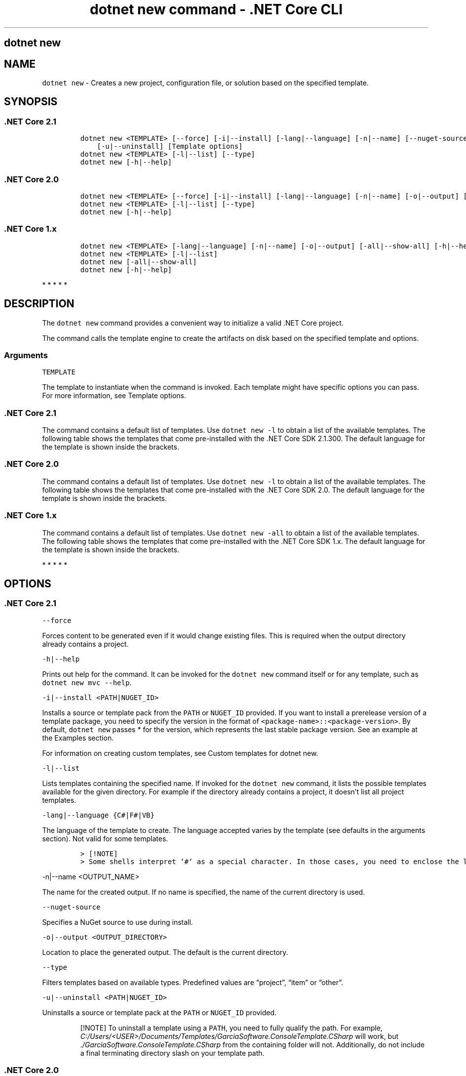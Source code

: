 .\"t
.\" Automatically generated by Pandoc 2.2.1
.\"
.TH "dotnet new command \- .NET Core CLI" "1" "" "" ".NET Core"
.hy
.SH dotnet new
.PP
.SH NAME
.PP
\f[C]dotnet\ new\f[] \- Creates a new project, configuration file, or solution based on the specified template.
.SH SYNOPSIS
.SS .NET Core 2.1
.IP
.nf
\f[C]
dotnet\ new\ <TEMPLATE>\ [\-\-force]\ [\-i|\-\-install]\ [\-lang|\-\-language]\ [\-n|\-\-name]\ [\-\-nuget\-source]\ [\-o|\-\-output]
\ \ \ \ [\-u|\-\-uninstall]\ [Template\ options]
dotnet\ new\ <TEMPLATE>\ [\-l|\-\-list]\ [\-\-type]
dotnet\ new\ [\-h|\-\-help]
\f[]
.fi
.SS .NET Core 2.0
.IP
.nf
\f[C]
dotnet\ new\ <TEMPLATE>\ [\-\-force]\ [\-i|\-\-install]\ [\-lang|\-\-language]\ [\-n|\-\-name]\ [\-o|\-\-output]\ [\-u|\-\-uninstall]\ [Template\ options]
dotnet\ new\ <TEMPLATE>\ [\-l|\-\-list]\ [\-\-type]
dotnet\ new\ [\-h|\-\-help]
\f[]
.fi
.SS .NET Core 1.x
.IP
.nf
\f[C]
dotnet\ new\ <TEMPLATE>\ [\-lang|\-\-language]\ [\-n|\-\-name]\ [\-o|\-\-output]\ [\-all|\-\-show\-all]\ [\-h|\-\-help]\ [Template\ options]
dotnet\ new\ <TEMPLATE>\ [\-l|\-\-list]
dotnet\ new\ [\-all|\-\-show\-all]
dotnet\ new\ [\-h|\-\-help]
\f[]
.fi
.PP
   *   *   *   *   *
.SH DESCRIPTION
.PP
The \f[C]dotnet\ new\f[] command provides a convenient way to initialize a valid .NET Core project.
.PP
The command calls the template engine to create the artifacts on disk based on the specified template and options.
.SS Arguments
.PP
\f[C]TEMPLATE\f[]
.PP
The template to instantiate when the command is invoked.
Each template might have specific options you can pass.
For more information, see Template options.
.SS .NET Core 2.1
.PP
The command contains a default list of templates.
Use \f[C]dotnet\ new\ \-l\f[] to obtain a list of the available templates.
The following table shows the templates that come pre\-installed with the .NET Core SDK 2.1.300.
The default language for the template is shown inside the brackets.
.PP
.TS
tab(@);
l l l.
T{
Template description
T}@T{
Template name
T}@T{
Languages
T}
_
T{
Console application
T}@T{
\f[C]console\f[]
T}@T{
[C#], F#, VB
T}
T{
Class library
T}@T{
\f[C]classlib\f[]
T}@T{
[C#], F#, VB
T}
T{
Unit test project
T}@T{
\f[C]mstest\f[]
T}@T{
[C#], F#, VB
T}
T{
xUnit test project
T}@T{
\f[C]xunit\f[]
T}@T{
[C#], F#, VB
T}
T{
Razor page
T}@T{
\f[C]page\f[]
T}@T{
[C#]
T}
T{
MVC ViewImports
T}@T{
\f[C]viewimports\f[]
T}@T{
[C#]
T}
T{
MVC ViewStart
T}@T{
\f[C]viewstart\f[]
T}@T{
[C#]
T}
T{
ASP.NET Core empty
T}@T{
\f[C]web\f[]
T}@T{
[C#], F#
T}
T{
ASP.NET Core Web App (Model\-View\-Controller)
T}@T{
\f[C]mvc\f[]
T}@T{
[C#], F#
T}
T{
ASP.NET Core Web App
T}@T{
\f[C]razor\f[]
T}@T{
[C#]
T}
T{
ASP.NET Core with Angular
T}@T{
\f[C]angular\f[]
T}@T{
[C#]
T}
T{
ASP.NET Core with React.js
T}@T{
\f[C]react\f[]
T}@T{
[C#]
T}
T{
ASP.NET Core with React.js and Redux
T}@T{
\f[C]reactredux\f[]
T}@T{
[C#]
T}
T{
ASP.NET Core Web API
T}@T{
\f[C]webapi\f[]
T}@T{
[C#], F#
T}
T{
Razor class library
T}@T{
\f[C]razorclasslib\f[]
T}@T{
[C#]
T}
T{
global.json file
T}@T{
\f[C]globaljson\f[]
T}@T{
T}
T{
NuGet config
T}@T{
\f[C]nugetconfig\f[]
T}@T{
T}
T{
Web config
T}@T{
\f[C]webconfig\f[]
T}@T{
T}
T{
Solution file
T}@T{
\f[C]sln\f[]
T}@T{
T}
.TE
.SS .NET Core 2.0
.PP
The command contains a default list of templates.
Use \f[C]dotnet\ new\ \-l\f[] to obtain a list of the available templates.
The following table shows the templates that come pre\-installed with the .NET Core SDK 2.0.
The default language for the template is shown inside the brackets.
.PP
.TS
tab(@);
l l l.
T{
Template description
T}@T{
Template name
T}@T{
Languages
T}
_
T{
Console application
T}@T{
\f[C]console\f[]
T}@T{
[C#], F#, VB
T}
T{
Class library
T}@T{
\f[C]classlib\f[]
T}@T{
[C#], F#, VB
T}
T{
Unit test project
T}@T{
\f[C]mstest\f[]
T}@T{
[C#], F#, VB
T}
T{
xUnit test project
T}@T{
\f[C]xunit\f[]
T}@T{
[C#], F#, VB
T}
T{
ASP.NET Core empty
T}@T{
\f[C]web\f[]
T}@T{
[C#], F#
T}
T{
ASP.NET Core Web App (Model\-View\-Controller)
T}@T{
\f[C]mvc\f[]
T}@T{
[C#], F#
T}
T{
ASP.NET Core Web App
T}@T{
\f[C]razor\f[]
T}@T{
[C#]
T}
T{
ASP.NET Core with Angular
T}@T{
\f[C]angular\f[]
T}@T{
[C#]
T}
T{
ASP.NET Core with React.js
T}@T{
\f[C]react\f[]
T}@T{
[C#]
T}
T{
ASP.NET Core with React.js and Redux
T}@T{
\f[C]reactredux\f[]
T}@T{
[C#]
T}
T{
ASP.NET Core Web API
T}@T{
\f[C]webapi\f[]
T}@T{
[C#], F#
T}
T{
global.json file
T}@T{
\f[C]globaljson\f[]
T}@T{
T}
T{
NuGet config
T}@T{
\f[C]nugetconfig\f[]
T}@T{
T}
T{
Web config
T}@T{
\f[C]webconfig\f[]
T}@T{
T}
T{
Solution file
T}@T{
\f[C]sln\f[]
T}@T{
T}
T{
Razor page
T}@T{
\f[C]page\f[]
T}@T{
T}
T{
MVC ViewImports
T}@T{
\f[C]viewimports\f[]
T}@T{
T}
T{
MVC ViewStart
T}@T{
\f[C]viewstart\f[]
T}@T{
T}
.TE
.SS .NET Core 1.x
.PP
The command contains a default list of templates.
Use \f[C]dotnet\ new\ \-all\f[] to obtain a list of the available templates.
The following table shows the templates that come pre\-installed with the .NET Core SDK 1.x.
The default language for the template is shown inside the brackets.
.PP
.TS
tab(@);
l l l.
T{
Template description
T}@T{
Template name
T}@T{
Languages
T}
_
T{
Console application
T}@T{
\f[C]console\f[]
T}@T{
[C#], F#
T}
T{
Class library
T}@T{
\f[C]classlib\f[]
T}@T{
[C#], F#
T}
T{
Unit test project
T}@T{
\f[C]mstest\f[]
T}@T{
[C#], F#
T}
T{
xUnit test project
T}@T{
\f[C]xunit\f[]
T}@T{
[C#], F#
T}
T{
ASP.NET Core empty
T}@T{
\f[C]web\f[]
T}@T{
[C#]
T}
T{
ASP.NET Core Web App
T}@T{
\f[C]mvc\f[]
T}@T{
[C#], F#
T}
T{
ASP.NET Core Web API
T}@T{
\f[C]webapi\f[]
T}@T{
[C#]
T}
T{
NuGet config
T}@T{
\f[C]nugetconfig\f[]
T}@T{
T}
T{
Web config
T}@T{
\f[C]webconfig\f[]
T}@T{
T}
T{
Solution file
T}@T{
\f[C]sln\f[]
T}@T{
T}
.TE
.PP
   *   *   *   *   *
.SH OPTIONS
.SS .NET Core 2.1
.PP
\f[C]\-\-force\f[]
.PP
Forces content to be generated even if it would change existing files.
This is required when the output directory already contains a project.
.PP
\f[C]\-h|\-\-help\f[]
.PP
Prints out help for the command.
It can be invoked for the \f[C]dotnet\ new\f[] command itself or for any template, such as \f[C]dotnet\ new\ mvc\ \-\-help\f[].
.PP
\f[C]\-i|\-\-install\ <PATH|NUGET_ID>\f[]
.PP
Installs a source or template pack from the \f[C]PATH\f[] or \f[C]NUGET_ID\f[] provided.
If you want to install a prerelease version of a template package, you need to specify the version in the format of \f[C]<package\-name>::<package\-version>\f[].
By default, \f[C]dotnet\ new\f[] passes * for the version, which represents the last stable package version.
See an example at the Examples section.
.PP
For information on creating custom templates, see Custom templates for dotnet new.
.PP
\f[C]\-l|\-\-list\f[]
.PP
Lists templates containing the specified name.
If invoked for the \f[C]dotnet\ new\f[] command, it lists the possible templates available for the given directory.
For example if the directory already contains a project, it doesn't list all project templates.
.PP
\f[C]\-lang|\-\-language\ {C#|F#|VB}\f[]
.PP
The language of the template to create.
The language accepted varies by the template (see defaults in the arguments section).
Not valid for some templates.
.IP
.nf
\f[C]
>\ [!NOTE]
>\ Some\ shells\ interpret\ `#`\ as\ a\ special\ character.\ In\ those\ cases,\ you\ need\ to\ enclose\ the\ language\ parameter\ value,\ such\ as\ `dotnet\ new\ console\ \-lang\ "F#"`.
\f[]
.fi
.PP
\f[C]\-n|\-\-name\ <OUTPUT_NAME>\f[]
.PP
The name for the created output.
If no name is specified, the name of the current directory is used.
.PP
\f[C]\-\-nuget\-source\f[]
.PP
Specifies a NuGet source to use during install.
.PP
\f[C]\-o|\-\-output\ <OUTPUT_DIRECTORY>\f[]
.PP
Location to place the generated output.
The default is the current directory.
.PP
\f[C]\-\-type\f[]
.PP
Filters templates based on available types.
Predefined values are \[lq]project\[rq], \[lq]item\[rq] or \[lq]other\[rq].
.PP
\f[C]\-u|\-\-uninstall\ <PATH|NUGET_ID>\f[]
.PP
Uninstalls a source or template pack at the \f[C]PATH\f[] or \f[C]NUGET_ID\f[] provided.
.RS
.PP
[!NOTE] To uninstall a template using a \f[C]PATH\f[], you need to fully qualify the path.
For example, \f[I]C:/Users/<USER>/Documents/Templates/GarciaSoftware.ConsoleTemplate.CSharp\f[] will work, but \f[I]./GarciaSoftware.ConsoleTemplate.CSharp\f[] from the containing folder will not.
Additionally, do not include a final terminating directory slash on your template path.
.RE
.SS .NET Core 2.0
.PP
\f[C]\-\-force\f[]
.PP
Forces content to be generated even if it would change existing files.
This is required when the output directory already contains a project.
.PP
\f[C]\-h|\-\-help\f[]
.PP
Prints out help for the command.
It can be invoked for the \f[C]dotnet\ new\f[] command itself or for any template, such as \f[C]dotnet\ new\ mvc\ \-\-help\f[].
.PP
\f[C]\-i|\-\-install\ <PATH|NUGET_ID>\f[]
.PP
Installs a source or template pack from the \f[C]PATH\f[] or \f[C]NUGET_ID\f[] provided.
If you want to install a prerelease version of a template package, you need to specify the version in the format of \f[C]<package\-name>::<package\-version>\f[].
By default, \f[C]dotnet\ new\f[] passes * for the version, which represents the last stable package version.
See an example at the Examples section.
.PP
For information on creating custom templates, see Custom templates for dotnet new.
.PP
\f[C]\-l|\-\-list\f[]
.PP
Lists templates containing the specified name.
If invoked for the \f[C]dotnet\ new\f[] command, it lists the possible templates available for the given directory.
For example if the directory already contains a project, it doesn't list all project templates.
.PP
\f[C]\-lang|\-\-language\ {C#|F#|VB}\f[]
.PP
The language of the template to create.
The language accepted varies by the template (see defaults in the arguments section).
Not valid for some templates.
.IP
.nf
\f[C]
>\ [!NOTE]
>\ Some\ shells\ interpret\ `#`\ as\ a\ special\ character.\ In\ those\ cases,\ you\ need\ to\ enclose\ the\ language\ parameter\ value,\ such\ as\ `dotnet\ new\ console\ \-lang\ "F#"`.
\f[]
.fi
.PP
\f[C]\-n|\-\-name\ <OUTPUT_NAME>\f[]
.PP
The name for the created output.
If no name is specified, the name of the current directory is used.
.PP
\f[C]\-o|\-\-output\ <OUTPUT_DIRECTORY>\f[]
.PP
Location to place the generated output.
The default is the current directory.
.PP
\f[C]\-\-type\f[]
.PP
Filters templates based on available types.
Predefined values are \[lq]project\[rq], \[lq]item\[rq] or \[lq]other\[rq].
.PP
\f[C]\-u|\-\-uninstall\ <PATH|NUGET_ID>\f[]
.PP
Uninstalls a source or template pack at the \f[C]PATH\f[] or \f[C]NUGET_ID\f[] provided.
.RS
.PP
[!NOTE] To uninstall a template using a \f[C]PATH\f[], you need to fully qualify the path.
For example, \f[I]C:/Users/<USER>/Documents/Templates/GarciaSoftware.ConsoleTemplate.CSharp\f[] will work, but \f[I]./GarciaSoftware.ConsoleTemplate.CSharp\f[] from the containing folder will not.
Additionally, do not include a final terminating directory slash on your template path.
.RE
.SS .NET Core 1.x
.PP
\f[C]\-all|\-\-show\-all\f[]
.PP
Shows all templates for a specific type of project when running in the context of the \f[C]dotnet\ new\f[] command alone.
When running in the context of a specific template, such as \f[C]dotnet\ new\ web\ \-all\f[], \f[C]\-all\f[] is interpreted as a force creation flag.
This is required when the output directory already contains a project.
.PP
\f[C]\-h|\-\-help\f[]
.PP
Prints out help for the command.
It can be invoked for the \f[C]dotnet\ new\f[] command itself or for any template, such as \f[C]dotnet\ new\ mvc\ \-\-help\f[].
.PP
\f[C]\-l|\-\-list\f[]
.PP
Lists templates containing the specified name.
If invoked for the \f[C]dotnet\ new\f[] command, it lists the possible templates available for the given directory.
For example if the directory already contains a project, it doesn't list all project templates.
.PP
\f[C]\-lang|\-\-language\ {C#|F#}\f[]
.PP
The language of the template to create.
The language accepted varies by the template (see defaults in the arguments section).
Not valid for some templates.
.IP
.nf
\f[C]
>\ [!NOTE]
>\ Some\ shells\ interpret\ `#`\ as\ a\ special\ character.\ In\ those\ cases,\ you\ need\ to\ enclose\ the\ language\ parameter\ value,\ such\ as\ `dotnet\ new\ console\ \-lang\ "F#"`.
\f[]
.fi
.PP
\f[C]\-n|\-\-name\ <OUTPUT_NAME>\f[]
.PP
The name for the created output.
If no name is specified, the name of the current directory is used.
.PP
\f[C]\-o|\-\-output\ <OUTPUT_DIRECTORY>\f[]
.PP
Location to place the generated output.
The default is the current directory.
.PP
   *   *   *   *   *
.SS Template options
.PP
Each project template may have additional options available.
The core templates have the following additional options:
.SS .NET Core 2.1
.PP
\f[B]console, angular, react, reactredux, razorclasslib\f[]
.PP
\f[C]\-\-no\-restore\f[] \- Doesn't execute an implicit restore during project creation.
.PP
\f[B]classlib\f[]
.PP
\f[C]\-f|\-\-framework\ <FRAMEWORK>\f[] \- Specifies the framework to target.
Values: \f[C]netcoreapp2.0\f[] to create a .NET Core Class Library or \f[C]netstandard2.0\f[] to create a .NET Standard Class Library.
The default value is \f[C]netstandard2.0\f[].
.PP
\f[C]\-\-no\-restore\f[] \- Doesn't execute an implicit restore during project creation.
.PP
\f[B]mstest, xunit\f[]
.PP
\f[C]\-p|\-\-enable\-pack\f[] \- Enables packaging for the project using dotnet pack.
.PP
\f[C]\-\-no\-restore\f[] \- Doesn't execute an implicit restore during project creation.
.PP
\f[B]globaljson\f[]
.PP
\f[C]\-\-sdk\-version\ <VERSION_NUMBER>\f[] \- Specifies the version of the .NET Core SDK to use in the \f[I]global.json\f[] file.
.PP
\f[B]web\f[]
.PP
\f[C]\-\-use\-launch\-settings\f[] \- Includes \f[I]launchSettings.json\f[] in the generated template output.
.PP
\f[C]\-\-no\-restore\f[] \- Doesn't execute an implicit restore during project creation.
.PP
\f[B]webapi\f[]
.PP
\f[C]\-au|\-\-auth\ <AUTHENTICATION_TYPE>\f[] \- The type of authentication to use.
The possible values are:
.IP \[bu] 2
\f[C]None\f[] \- No authentication (Default).
.IP \[bu] 2
\f[C]IndividualB2C\f[] \- Individual authentication with Azure AD B2C.
.IP \[bu] 2
\f[C]SingleOrg\f[] \- Organizational authentication for a single tenant.
.IP \[bu] 2
\f[C]Windows\f[] \- Windows authentication.
.PP
\f[C]\-\-aad\-b2c\-instance\ <INSTANCE>\f[] \- The Azure Active Directory B2C instance to connect to.
Use with \f[C]IndividualB2C\f[] authentication.
The default value is \f[C]https://login.microsoftonline.com/tfp/\f[].
.PP
\f[C]\-ssp|\-\-susi\-policy\-id\ <ID>\f[] \- The sign\-in and sign\-up policy ID for this project.
Use with \f[C]IndividualB2C\f[] authentication.
.PP
\f[C]\-\-aad\-instance\ <INSTANCE>\f[] \- The Azure Active Directory instance to connect to.
Use with \f[C]SingleOrg\f[] authentication.
The default value is \f[C]https://login.microsoftonline.com/\f[].
.PP
\f[C]\-\-client\-id\ <ID>\f[] \- The Client ID for this project.
Use with \f[C]IndividualB2C\f[] or \f[C]SingleOrg\f[] authentication.
The default value is \f[C]11111111\-1111\-1111\-11111111111111111\f[].
.PP
\f[C]\-\-domain\ <DOMAIN>\f[] \- The domain for the directory tenant.
Use with \f[C]SingleOrg\f[] or \f[C]IndividualB2C\f[] authentication.
The default value is \f[C]qualified.domain.name\f[].
.PP
\f[C]\-\-tenant\-id\ <ID>\f[] \- The TenantId ID of the directory to connect to.
Use with \f[C]SingleOrg\f[] authentication.
The default value is \f[C]22222222\-2222\-2222\-2222\-222222222222\f[].
.PP
\f[C]\-r|\-\-org\-read\-access\f[] \- Allows this application read\-access to the directory.
Only applies to \f[C]SingleOrg\f[] or \f[C]MultiOrg\f[] authentication.
.PP
\f[C]\-\-use\-launch\-settings\f[] \- Includes \f[I]launchSettings.json\f[] in the generated template output.
.PP
\f[C]\-uld|\-\-use\-local\-db\f[] \- Specifies LocalDB should be used instead of SQLite.
Only applies to \f[C]Individual\f[] or \f[C]IndividualB2C\f[] authentication.
.PP
\f[C]\-\-no\-restore\f[] \- Doesn't execute an implicit restore during project creation.
.PP
\f[B]mvc, razor\f[]
.PP
\f[C]\-au|\-\-auth\ <AUTHENTICATION_TYPE>\f[] \- The type of authentication to use.
The possible values are:
.IP \[bu] 2
\f[C]None\f[] \- No authentication (Default).
.IP \[bu] 2
\f[C]Individual\f[] \- Individual authentication.
.IP \[bu] 2
\f[C]IndividualB2C\f[] \- Individual authentication with Azure AD B2C.
.IP \[bu] 2
\f[C]SingleOrg\f[] \- Organizational authentication for a single tenant.
.IP \[bu] 2
\f[C]MultiOrg\f[] \- Organizational authentication for multiple tenants.
.IP \[bu] 2
\f[C]Windows\f[] \- Windows authentication.
.PP
\f[C]\-\-aad\-b2c\-instance\ <INSTANCE>\f[] \- The Azure Active Directory B2C instance to connect to.
Use with \f[C]IndividualB2C\f[] authentication.
The default value is \f[C]https://login.microsoftonline.com/tfp/\f[].
.PP
\f[C]\-ssp|\-\-susi\-policy\-id\ <ID>\f[] \- The sign\-in and sign\-up policy ID for this project.
Use with \f[C]IndividualB2C\f[] authentication.
.PP
\f[C]\-rp|\-\-reset\-password\-policy\-id\ <ID>\f[] \- The reset password policy ID for this project.
Use with \f[C]IndividualB2C\f[] authentication.
.PP
\f[C]\-ep|\-\-edit\-profile\-policy\-id\ <ID>\f[] \- The edit profile policy ID for this project.
Use with \f[C]IndividualB2C\f[] authentication.
.PP
\f[C]\-\-aad\-instance\ <INSTANCE>\f[] \- The Azure Active Directory instance to connect to.
Use with \f[C]SingleOrg\f[] or \f[C]MultiOrg\f[] authentication.
The default value is \f[C]https://login.microsoftonline.com/\f[].
.PP
\f[C]\-\-client\-id\ <ID>\f[] \- The Client ID for this project.
Use with \f[C]IndividualB2C\f[], \f[C]SingleOrg\f[], or \f[C]MultiOrg\f[] authentication.
The default value is \f[C]11111111\-1111\-1111\-11111111111111111\f[].
.PP
\f[C]\-\-domain\ <DOMAIN>\f[] \- The domain for the directory tenant.
Use with \f[C]SingleOrg\f[] or \f[C]IndividualB2C\f[] authentication.
The default value is \f[C]qualified.domain.name\f[].
.PP
\f[C]\-\-tenant\-id\ <ID>\f[] \- The TenantId ID of the directory to connect to.
Use with \f[C]SingleOrg\f[] authentication.
The default value is \f[C]22222222\-2222\-2222\-2222\-222222222222\f[].
.PP
\f[C]\-\-callback\-path\ <PATH>\f[] \- The request path within the application's base path of the redirect URI.
Use with \f[C]SingleOrg\f[] or \f[C]IndividualB2C\f[] authentication.
The default value is \f[C]/signin\-oidc\f[].
.PP
\f[C]\-r|\-\-org\-read\-access\f[] \- Allows this application read\-access to the directory.
Only applies to \f[C]SingleOrg\f[] or \f[C]MultiOrg\f[] authentication.
.PP
\f[C]\-\-use\-launch\-settings\f[] \- Includes \f[I]launchSettings.json\f[] in the generated template output.
.PP
\f[C]\-\-use\-browserlink\f[] \- Includes BrowserLink in the project.
.PP
\f[C]\-uld|\-\-use\-local\-db\f[] \- Specifies LocalDB should be used instead of SQLite.
Only applies to \f[C]Individual\f[] or \f[C]IndividualB2C\f[] authentication.
.PP
\f[C]\-\-no\-restore\f[] \- Doesn't execute an implicit restore during project creation.
.PP
\f[B]page\f[]
.PP
\f[C]\-na|\-\-namespace\ <NAMESPACE_NAME>\f[]\- Namespace for the generated code.
The default value is \f[C]MyApp.Namespace\f[].
.PP
\f[C]\-np|\-\-no\-pagemodel\f[] \- Creates the page without a PageModel.
.PP
\f[B]viewimports\f[]
.PP
\f[C]\-na|\-\-namespace\ <NAMESPACE_NAME>\f[]\- Namespace for the generated code.
The default value is \f[C]MyApp.Namespace\f[].
.SS .NET Core 2.0
.PP
\f[B]console, angular, react, reactredux\f[]
.PP
\f[C]\-\-no\-restore\f[] \- Doesn't execute an implicit restore during project creation.
.PP
\f[B]classlib\f[]
.PP
\f[C]\-f|\-\-framework\ <FRAMEWORK>\f[] \- Specifies the framework to target.
Values: \f[C]netcoreapp2.0\f[] to create a .NET Core Class Library or \f[C]netstandard2.0\f[] to create a .NET Standard Class Library.
The default value is \f[C]netstandard2.0\f[].
.PP
\f[C]\-\-no\-restore\f[] \- Doesn't execute an implicit restore during project creation.
.PP
\f[B]mstest, xunit\f[]
.PP
\f[C]\-p|\-\-enable\-pack\f[] \- Enables packaging for the project using dotnet pack.
.PP
\f[C]\-\-no\-restore\f[] \- Doesn't execute an implicit restore during project creation.
.PP
\f[B]globaljson\f[]
.PP
\f[C]\-\-sdk\-version\ <VERSION_NUMBER>\f[] \- Specifies the version of the .NET Core SDK to use in the \f[I]global.json\f[] file.
.PP
\f[B]web\f[]
.PP
\f[C]\-\-use\-launch\-settings\f[] \- Includes \f[I]launchSettings.json\f[] in the generated template output.
.PP
\f[C]\-\-no\-restore\f[] \- Doesn't execute an implicit restore during project creation.
.PP
\f[B]webapi\f[]
.PP
\f[C]\-au|\-\-auth\ <AUTHENTICATION_TYPE>\f[] \- The type of authentication to use.
The possible values are:
.IP \[bu] 2
\f[C]None\f[] \- No authentication (Default).
.IP \[bu] 2
\f[C]IndividualB2C\f[] \- Individual authentication with Azure AD B2C.
.IP \[bu] 2
\f[C]SingleOrg\f[] \- Organizational authentication for a single tenant.
.IP \[bu] 2
\f[C]Windows\f[] \- Windows authentication.
.PP
\f[C]\-\-aad\-b2c\-instance\ <INSTANCE>\f[] \- The Azure Active Directory B2C instance to connect to.
Use with \f[C]IndividualB2C\f[] authentication.
The default value is \f[C]https://login.microsoftonline.com/tfp/\f[].
.PP
\f[C]\-ssp|\-\-susi\-policy\-id\ <ID>\f[] \- The sign\-in and sign\-up policy ID for this project.
Use with \f[C]IndividualB2C\f[] authentication.
.PP
\f[C]\-\-aad\-instance\ <INSTANCE>\f[] \- The Azure Active Directory instance to connect to.
Use with \f[C]SingleOrg\f[] authentication.
The default value is \f[C]https://login.microsoftonline.com/\f[].
.PP
\f[C]\-\-client\-id\ <ID>\f[] \- The Client ID for this project.
Use with \f[C]IndividualB2C\f[] or \f[C]SingleOrg\f[] authentication.
The default value is \f[C]11111111\-1111\-1111\-11111111111111111\f[].
.PP
\f[C]\-\-domain\ <DOMAIN>\f[] \- The domain for the directory tenant.
Use with \f[C]SingleOrg\f[] or \f[C]IndividualB2C\f[] authentication.
The default value is \f[C]qualified.domain.name\f[].
.PP
\f[C]\-\-tenant\-id\ <ID>\f[] \- The TenantId ID of the directory to connect to.
Use with \f[C]SingleOrg\f[] authentication.
The default value is \f[C]22222222\-2222\-2222\-2222\-222222222222\f[].
.PP
\f[C]\-r|\-\-org\-read\-access\f[] \- Allows this application read\-access to the directory.
Only applies to \f[C]SingleOrg\f[] or \f[C]MultiOrg\f[] authentication.
.PP
\f[C]\-\-use\-launch\-settings\f[] \- Includes \f[I]launchSettings.json\f[] in the generated template output.
.PP
\f[C]\-uld|\-\-use\-local\-db\f[] \- Specifies LocalDB should be used instead of SQLite.
Only applies to \f[C]Individual\f[] or \f[C]IndividualB2C\f[] authentication.
.PP
\f[C]\-\-no\-restore\f[] \- Doesn't execute an implicit restore during project creation.
.PP
\f[B]mvc, razor\f[]
.PP
\f[C]\-au|\-\-auth\ <AUTHENTICATION_TYPE>\f[] \- The type of authentication to use.
The possible values are:
.IP \[bu] 2
\f[C]None\f[] \- No authentication (Default).
.IP \[bu] 2
\f[C]Individual\f[] \- Individual authentication.
.IP \[bu] 2
\f[C]IndividualB2C\f[] \- Individual authentication with Azure AD B2C.
.IP \[bu] 2
\f[C]SingleOrg\f[] \- Organizational authentication for a single tenant.
.IP \[bu] 2
\f[C]MultiOrg\f[] \- Organizational authentication for multiple tenants.
.IP \[bu] 2
\f[C]Windows\f[] \- Windows authentication.
.PP
\f[C]\-\-aad\-b2c\-instance\ <INSTANCE>\f[] \- The Azure Active Directory B2C instance to connect to.
Use with \f[C]IndividualB2C\f[] authentication.
The default value is \f[C]https://login.microsoftonline.com/tfp/\f[].
.PP
\f[C]\-ssp|\-\-susi\-policy\-id\ <ID>\f[] \- The sign\-in and sign\-up policy ID for this project.
Use with \f[C]IndividualB2C\f[] authentication.
.PP
\f[C]\-rp|\-\-reset\-password\-policy\-id\ <ID>\f[] \- The reset password policy ID for this project.
Use with \f[C]IndividualB2C\f[] authentication.
.PP
\f[C]\-ep|\-\-edit\-profile\-policy\-id\ <ID>\f[] \- The edit profile policy ID for this project.
Use with \f[C]IndividualB2C\f[] authentication.
.PP
\f[C]\-\-aad\-instance\ <INSTANCE>\f[] \- The Azure Active Directory instance to connect to.
Use with \f[C]SingleOrg\f[] or \f[C]MultiOrg\f[] authentication.
The default value is \f[C]https://login.microsoftonline.com/\f[].
.PP
\f[C]\-\-client\-id\ <ID>\f[] \- The Client ID for this project.
Use with \f[C]IndividualB2C\f[], \f[C]SingleOrg\f[], or \f[C]MultiOrg\f[] authentication.
The default value is \f[C]11111111\-1111\-1111\-11111111111111111\f[].
.PP
\f[C]\-\-domain\ <DOMAIN>\f[] \- The domain for the directory tenant.
Use with \f[C]SingleOrg\f[] or \f[C]IndividualB2C\f[] authentication.
The default value is \f[C]qualified.domain.name\f[].
.PP
\f[C]\-\-tenant\-id\ <ID>\f[] \- The TenantId ID of the directory to connect to.
Use with \f[C]SingleOrg\f[] authentication.
The default value is \f[C]22222222\-2222\-2222\-2222\-222222222222\f[].
.PP
\f[C]\-\-callback\-path\ <PATH>\f[] \- The request path within the application's base path of the redirect URI.
Use with \f[C]SingleOrg\f[] or \f[C]IndividualB2C\f[] authentication.
The default value is \f[C]/signin\-oidc\f[].
.PP
\f[C]\-r|\-\-org\-read\-access\f[] \- Allows this application read\-access to the directory.
Only applies to \f[C]SingleOrg\f[] or \f[C]MultiOrg\f[] authentication.
.PP
\f[C]\-\-use\-launch\-settings\f[] \- Includes \f[I]launchSettings.json\f[] in the generated template output.
.PP
\f[C]\-\-use\-browserlink\f[] \- Includes BrowserLink in the project.
.PP
\f[C]\-uld|\-\-use\-local\-db\f[] \- Specifies LocalDB should be used instead of SQLite.
Only applies to \f[C]Individual\f[] or \f[C]IndividualB2C\f[] authentication.
.PP
\f[C]\-\-no\-restore\f[] \- Doesn't execute an implicit restore during project creation.
.PP
\f[B]page\f[]
.PP
\f[C]\-na|\-\-namespace\ <NAMESPACE_NAME>\f[]\- Namespace for the generated code.
The default value is \f[C]MyApp.Namespace\f[].
.PP
\f[C]\-np|\-\-no\-pagemodel\f[] \- Creates the page without a PageModel.
.PP
\f[B]viewimports\f[]
.PP
\f[C]\-na|\-\-namespace\ <NAMESPACE_NAME>\f[]\- Namespace for the generated code.
The default value is \f[C]MyApp.Namespace\f[].
.SS .NET Core 1.x
.PP
\f[B]console, xunit, mstest, web, webapi\f[]
.PP
\f[C]\-f|\-\-framework\f[] \- Specifies the framework to target.
Values: \f[C]netcoreapp1.0\f[] or \f[C]netcoreapp1.1\f[].
The default value is \f[C]netcoreapp1.0\f[].
.PP
\f[B]classlib\f[]
.PP
\f[C]\-f|\-\-framework\f[] \- Specifies the framework to target.
Values: \f[C]netcoreapp1.0\f[], \f[C]netcoreapp1.1\f[], or \f[C]netstandard1.0\f[] to \f[C]netstandard1.6\f[].
The default value is \f[C]netstandard1.4\f[].
.PP
\f[B]mvc\f[]
.PP
\f[C]\-f|\-\-framework\f[] \- Specifies the framework to target.
Values: \f[C]netcoreapp1.0\f[] or \f[C]netcoreapp1.1\f[].
The default value is \f[C]netcoreapp1.0\f[].
.PP
\f[C]\-au|\-\-auth\f[] \- The type of authentication to use.
Values: \f[C]None\f[] or \f[C]Individual\f[].
The default value is \f[C]None\f[].
.PP
\f[C]\-uld|\-\-use\-local\-db\f[] \- Specifies whether or not to use LocalDB instead of SQLite.
Values: \f[C]true\f[] or \f[C]false\f[].
The default value is \f[C]false\f[].
.PP
   *   *   *   *   *
.SH EXAMPLES
.PP
Create an F# console application project in the current directory:
.PP
\f[C]dotnet\ new\ console\ \-lang\ F#\f[]
.PP
Create a .NET Standard class library project in the specified directory (available only with .NET Core SDK 2.0 or later versions):
.PP
\f[C]dotnet\ new\ classlib\ \-lang\ VB\ \-o\ MyLibrary\f[]
.PP
Create a new ASP.NET Core C# MVC application project in the current directory with no authentication targeting .NET Core 2.0:
.PP
\f[C]dotnet\ new\ mvc\ \-au\ None\ \-f\ netcoreapp2.0\f[]
.PP
Create a new xUnit application targeting .NET Core 2.0:
.PP
\f[C]dotnet\ new\ xunit\ \-\-framework\ netcoreapp2.0\f[]
.PP
List all templates available for MVC:
.PP
\f[C]dotnet\ new\ mvc\ \-l\f[]
.PP
Install version 2.0 of the Single Page Application templates for ASP.NET Core (command option available for .NET Core SDK 1.1 and later versions only):
.PP
\f[C]dotnet\ new\ \-i\ Microsoft.DotNet.Web.Spa.ProjectTemplates::2.0.0\f[]
.PP
Create a \f[I]global.json\f[] in the current directory setting the SDK version to 2.0.0 (available only with .NET Core SDK 2.0 or later versions):
.PP
\f[C]dotnet\ new\ globaljson\ \-\-sdk\-version\ 2.0.0\f[]
.SS See also
.PP
Custom templates for dotnet new
.PD 0
.P
.PD
Create a custom template for dotnet new
.PD 0
.P
.PD
dotnet/dotnet\-template\-samples GitHub repo
.PD 0
.P
.PD
Available templates for dotnet new
.SH AUTHORS
mairaw.
